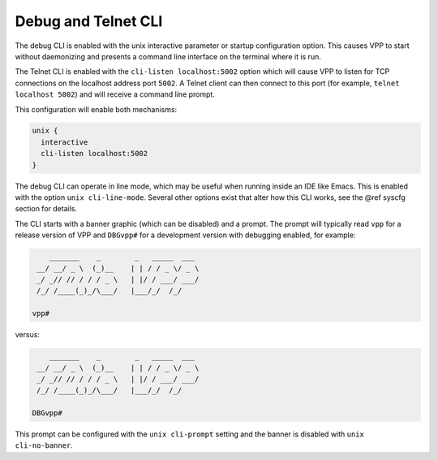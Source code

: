 .. _debug_telnet_cli:

Debug and Telnet CLI
====================

The debug CLI is enabled with the unix interactive parameter or startup
configuration option. This causes VPP to start without daemonizing and
presents a command line interface on the terminal where it is run.

The Telnet CLI is enabled with the ``cli-listen localhost:5002`` option which
will cause VPP to listen for TCP connections on the localhost address port
``5002``. A Telnet client can then connect to this port (for example, ``telnet
localhost 5002``) and will receive a command line prompt.

This configuration will enable both mechanisms:

.. code-block:: console

    unix {
      interactive
      cli-listen localhost:5002
    }


The debug CLI can operate in line mode, which may be useful when running
inside an IDE like Emacs. This is enabled with the option
``unix cli-line-mode``. Several other options exist that alter how this
CLI works, see the @ref syscfg section for details.

The CLI starts with a banner graphic (which can be disabled) and a prompt. The
prompt will typically read ``vpp`` for a release version of VPP and ``DBGvpp#``
for a development version with debugging enabled, for example:

.. code-block:: console

        _______    _        _   _____  ___
     __/ __/ _ \  (_)__    | | / / _ \/ _ \
     _/ _// // / / / _ \   | |/ / ___/ ___/
     /_/ /____(_)_/\___/   |___/_/  /_/

    vpp#



versus:

.. code-block:: console

        _______    _        _   _____  ___
     __/ __/ _ \  (_)__    | | / / _ \/ _ \
     _/ _// // / / / _ \   | |/ / ___/ ___/
     /_/ /____(_)_/\___/   |___/_/  /_/

    DBGvpp#


This prompt can be configured with the ``unix cli-prompt`` setting and the
banner is disabled with ``unix cli-no-banner``.